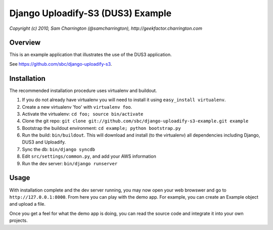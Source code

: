 ========================================================================
Django Uploadify-S3 (DUS3) Example
========================================================================

*Copyright (c) 2010, Sam Charrington (@samcharrington), http://geekfactor.charrington.com*

Overview
--------

This is an example application that illustrates the use of the DUS3 
application.

See https://github.com/sbc/django-uploadify-s3.

Installation
------------

The recommended installation procedure uses virtualenv and buildout.

#. If you do not already have virtualenv you will need to install it using ``easy_install virtualenv``.
#. Create a new virtualenv 'foo' with ``virtualenv foo``.
#. Activate the virtualenv: ``cd foo; source bin/activate``
#. Clone the git repo: ``git clone git://github.com/sbc/django-uploadify-s3-example.git example``
#. Bootstrap the buildout environment: ``cd example; python bootstrap.py``
#. Run the build: ``bin/buildout``. This will download and install (to the virtualenv) all dependencies including Django, DUS3 and Uploadify.
#. Sync the db: ``bin/django syncdb``
#. Edit ``src/settings/common.py``, and add your AWS information
#. Run the dev server: ``bin/django runserver``

Usage
-----

With installation complete and the dev server running, you may now open your web browswer and go to ``http://127.0.0.1:8000``. From here you can play with the demo app. For example, you can create an Example object and upload a file. 

Once you get a feel for what the demo app is doing, you can read the source code and integrate it into your own projects.
